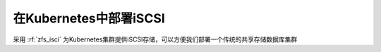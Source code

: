 .. _k8s_iscsi:

=============================
在Kubernetes中部署iSCSI
=============================

采用 :rf:`zfs_isci` 为Kubernetes集群提供iSCSI存储，可以方便我们部署一个传统的共享存储数据库集群

